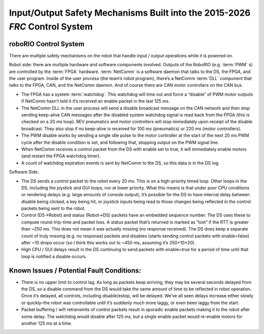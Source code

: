 Input/Output Safety Mechanisms Built into the 2015-2026 `FRC` Control System
============================================================================

roboRIO Control System 
^^^^^^^^^^^^^^^^^^^^^^

There are multiple safety mechanisms on the robot that handle input / output operations while it is powered on.

Robot side: there are multiple hardware and software components involved. Outputs of the RoboRIO (e.g. :term:`PWM` s) are controlled by the :term:`FPGA` hardware. :term:`NetComm` is a software daemon that talks to the DS, the FPGA, and the user program. Inside of the user process \(the team\’s robot program\), there\’s a NetComm :term:`DLL` component that talks to the FPGA, CAN, and the NetComm daemon. And of course there are CAN motor controllers on the CAN bus.

- The FPGA has a system :term:`watchdog`. This watchdog will time out and force a “disable” of PWM motor outputs if NetComm hasn\’t told it it\’s received an enable packet in the last 125 `ms`.
- The NetComm DLL in the user process will send a disable broadcast message on the CAN network and then stop sending keep-alive CAN messages after the disabled system watchdog signal is read back from the FPGA \(this is checked on a 20 `ms` loop\). REV pneumatics and motor controllers will stop immediately upon receipt of the disable broadcast. They also stop if no keep-alive is received for 100 `ms` \(pneumatics\) or 220 `ms` \(motor controllers\).
- The PWM disable works by sending a single idle pulse to the motor controller at the start of the next 20 `ms` PWM cycle after the disable condition is set, and following that, stopping output on the PWM signal line.
- When NetComm receives a control packet from the DS with enable set to true, it will immediately enable motors \(and restart the FPGA watchdog timer\).
- A count of watchdog expiration events is sent by NetComm to the DS, so this data is in the DS log.

Software Side:

- The DS sends a control packet to the robot every 20 `ms`. This is on a high-priority timed loop. Other loops in the DS, including the joystick and GUI loops, run at lower priority. What this means is that under poor CPU conditions or rendering delays \(e.g. large amounts of console output\), it\’s possible for the DS to have internal delay between disable being clicked, a key being hit, or joystick inputs being read to those changes being reflected in the control packets being sent to the robot.
- Control \(DS->Robot\) and status \(Robot->DS\) packets have an embedded sequence number. The DS uses these to compute round-trip-time and packet loss. A status packet that\’s returned is marked as “lost” if the RTT is greater than ~250 ms. This does not mean it was actually missing \(no response received\). The DS does keep a separate count of truly missing \(e.g. no response\) packets and disables \(starts sending control packets with enable=false\) after ~10 drops occur \(so I think this works out to ~450 ms, assuming it\’s 250+10*20\).
- High CPU / GUI delays result in the DS continuing to send packets with enable=true for a period of time until that loop is notified a disable occurs.

Known Issues / Potential Fault Conditions:
^^^^^^^^^^^^^^^^^^^^^^^^^^^^^^^^^^^^^^^^^^

- There is no upper limit to control lag. As long as packets keep arriving, they may be several seconds delayed from the DS, so a disable command from the DS would take the same amount of time to be reflected in robot operation. Once it\’s delayed, all controls, including disable/estop, will be delayed. We\’ve all seen delays increase either slowly or quickly\–the robot was controllable until it\’s suddenly much more laggy, or even been laggy from the start.
- Packet buffering / wifi retransmits of control packets result in sporadic enable packets making it to the robot after some delay. The watchdog would disable after 125 `ms`, but a single enable packet would re-enable motors for another 125 `ms` at a time.
